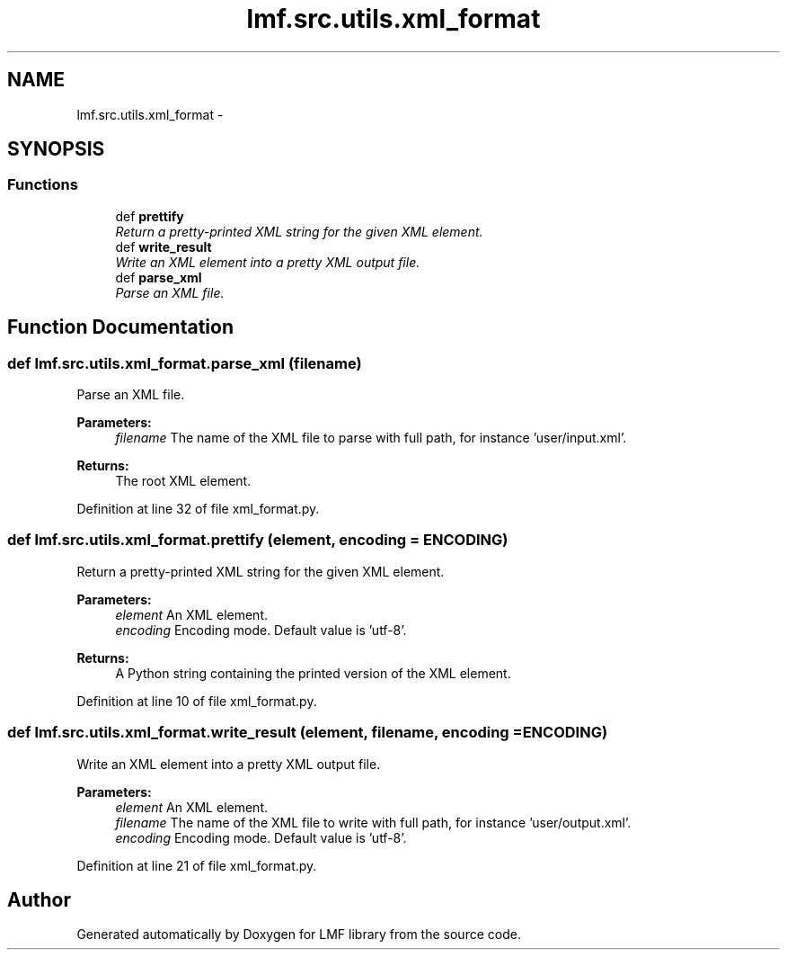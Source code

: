 .TH "lmf.src.utils.xml_format" 3 "Fri Jul 24 2015" "LMF library" \" -*- nroff -*-
.ad l
.nh
.SH NAME
lmf.src.utils.xml_format \- 
.SH SYNOPSIS
.br
.PP
.SS "Functions"

.in +1c
.ti -1c
.RI "def \fBprettify\fP"
.br
.RI "\fIReturn a pretty-printed XML string for the given XML element\&. \fP"
.ti -1c
.RI "def \fBwrite_result\fP"
.br
.RI "\fIWrite an XML element into a pretty XML output file\&. \fP"
.ti -1c
.RI "def \fBparse_xml\fP"
.br
.RI "\fIParse an XML file\&. \fP"
.in -1c
.SH "Function Documentation"
.PP 
.SS "def lmf\&.src\&.utils\&.xml_format\&.parse_xml (filename)"

.PP
Parse an XML file\&. 
.PP
\fBParameters:\fP
.RS 4
\fIfilename\fP The name of the XML file to parse with full path, for instance 'user/input\&.xml'\&. 
.RE
.PP
\fBReturns:\fP
.RS 4
The root XML element\&. 
.RE
.PP

.PP
Definition at line 32 of file xml_format\&.py\&.
.SS "def lmf\&.src\&.utils\&.xml_format\&.prettify (element, encoding = \fCENCODING\fP)"

.PP
Return a pretty-printed XML string for the given XML element\&. 
.PP
\fBParameters:\fP
.RS 4
\fIelement\fP An XML element\&. 
.br
\fIencoding\fP Encoding mode\&. Default value is 'utf-8'\&. 
.RE
.PP
\fBReturns:\fP
.RS 4
A Python string containing the printed version of the XML element\&. 
.RE
.PP

.PP
Definition at line 10 of file xml_format\&.py\&.
.SS "def lmf\&.src\&.utils\&.xml_format\&.write_result (element, filename, encoding = \fCENCODING\fP)"

.PP
Write an XML element into a pretty XML output file\&. 
.PP
\fBParameters:\fP
.RS 4
\fIelement\fP An XML element\&. 
.br
\fIfilename\fP The name of the XML file to write with full path, for instance 'user/output\&.xml'\&. 
.br
\fIencoding\fP Encoding mode\&. Default value is 'utf-8'\&. 
.RE
.PP

.PP
Definition at line 21 of file xml_format\&.py\&.
.SH "Author"
.PP 
Generated automatically by Doxygen for LMF library from the source code\&.

